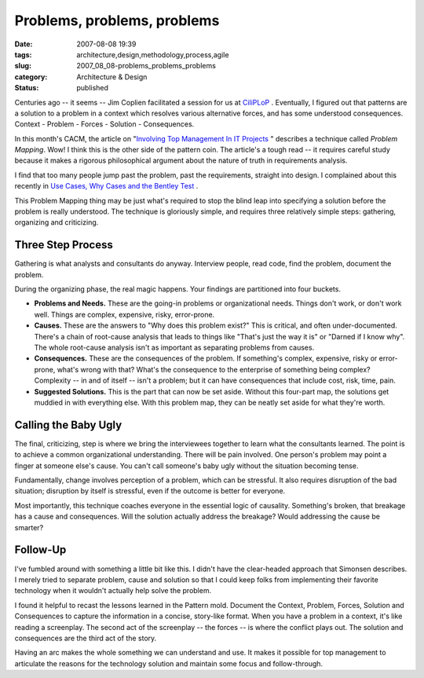 Problems, problems, problems
============================

:date: 2007-08-08 19:39
:tags: architecture,design,methodology,process,agile
:slug: 2007_08_08-problems_problems_problems
:category: Architecture & Design
:status: published







Centuries ago -- it seems -- Jim Coplien facilitated a session for us at `CiliPLoP <http://hillside.net/chiliplop/>`_ .  Eventually, I figured out that patterns are a solution to a problem in a context which resolves various alternative forces, and has some understood consequences.  Context - Problem - Forces - Solution - Consequences.



In this month's CACM, the article on "`Involving Top Management In IT Projects <http://portal.acm.org/citation.cfm?id=1278201.1278206&coll=portal&dl=ACM&idx=1278201&part=periodical&WantType=periodical&title=Communications%20of%20the%20ACM&CFID=26238735&CFTOKEN=67485512>`_ " describes a technique called *Problem Mapping*.  Wow!  I think this is the other side of the pattern coin.  The article's a tough read -- it requires careful study because it makes a rigorous philosophical argument about the nature of truth in requirements analysis.



I find that too many people jump past the problem, past the requirements, straight into design.  I complained about this recently in `Use Cases, Why Cases and the Bentley Test <{filename}/blog/2007/08/2007_08_05-use_cases_why_cases_and_the_bentley_test.rst>`_ .



This Problem Mapping thing may be just what's required to stop the blind leap into specifying a solution before the problem is really understood.  The technique is gloriously simple, and requires three relatively simple steps: gathering, organizing and criticizing.



Three Step Process
-------------------



Gathering is what analysts and consultants do anyway.  Interview people, read code, find the problem, document the problem.



During the organizing phase, the real magic happens.  Your findings are partitioned into four buckets.



-   **Problems and Needs.**   These are the going-in problems or organizational needs.  Things don't work, or don't work well.  Things are complex, expensive, risky, error-prone.

-   **Causes.**  These are the answers to "Why does this problem exist?"  This is critical, and often under-documented.  There's a chain of root-cause analysis that leads to things like "That's just the way it is" or "Darned if I know why".  The whole root-cause analysis isn't as important as separating problems from causes.

-   **Consequences.**   These are the consequences of the problem.  If something's complex, expensive, risky or error-prone, what's wrong with that?  What's the consequence to the enterprise of something being complex?  Complexity -- in and of itself -- isn't a problem; but it can have consequences that include cost, risk, time, pain.

-   **Suggested Solutions.**   This is the part that can now be set aside.  Without this four-part map, the solutions get muddied in with everything else.  With this problem map, they can be neatly set aside for what they're worth.



Calling the Baby Ugly
---------------------



The final, criticizing, step is where we bring the interviewees together to learn what the consultants learned.  The point is to achieve a common organizational understanding.  There will be pain involved.  One person's problem may point a finger at someone else's cause.  You can't call someone's baby ugly without the situation becoming tense.



Fundamentally, change involves perception of a problem, which can be stressful.  It also requires disruption of the bad situation; disruption by itself is stressful, even if the outcome is better for everyone.



Most importantly, this technique coaches everyone in the essential logic of causality.  Something's broken, that breakage has a cause and consequences.  Will the solution actually address the breakage?  Would addressing the cause be smarter?



Follow-Up
---------



I've fumbled around with something a little bit like this.  I didn't have the clear-headed approach that Simonsen describes.  I merely tried to separate problem, cause and solution so that I could keep folks from implementing their favorite technology when it wouldn't actually help solve the problem.



I found it helpful to recast the lessons learned in the Pattern mold.  Document the Context, Problem, Forces, Solution and Consequences to capture the information in a concise, story-like format.  When you have a problem in a context, it's like reading a screenplay.  The second act of the screenplay -- the forces -- is where the conflict plays out.  The solution and consequences are the third act of the story.



Having an arc makes the whole something we can understand and use.  It makes it possible for top management to articulate the reasons for the technology solution and maintain some focus and follow-through.




